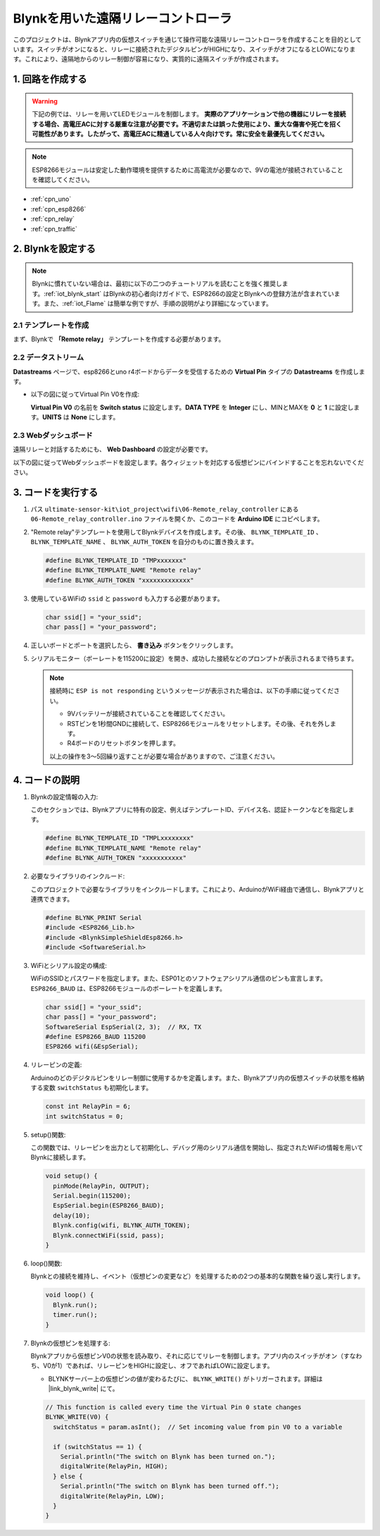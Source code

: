 .. _iot_Remote_relay_controller:

Blynkを用いた遠隔リレーコントローラ
====================================

.. raw:: html

   <video loop autoplay muted style = "max-width:100%">
      <source src="../_static/video/iot/06-iot_Remote_relay_controller.mp4"  type="video/mp4">
      お使いのブラウザはビデオタグをサポートしていません。
   </video>

このプロジェクトは、Blynkアプリ内の仮想スイッチを通じて操作可能な遠隔リレーコントローラを作成することを目的としています。スイッチがオンになると、リレーに接続されたデジタルピンがHIGHになり、スイッチがオフになるとLOWになります。これにより、遠隔地からのリレー制御が容易になり、実質的に遠隔スイッチが作成されます。

1. 回路を作成する
-----------------------------

.. warning ::
    下記の例では、リレーを用いてLEDモジュールを制御します。
    **実際のアプリケーションで他の機器にリレーを接続する場合、高電圧ACに対する厳重な注意が必要です。不適切または誤った使用により、重大な傷害や死亡を招く可能性があります。したがって、高電圧ACに精通している人々向けです。常に安全を最優先してください。**

.. note::

    ESP8266モジュールは安定した動作環境を提供するために高電流が必要なので、9Vの電池が接続されていることを確認してください。


.. image:: img/06-Wiring_Remote_relay_controller.png
    :width: 100%

* :ref:`cpn_uno`
* :ref:`cpn_esp8266`
* :ref:`cpn_relay`
* :ref:`cpn_traffic`

2. Blynkを設定する
-----------------------------

.. note::
    Blynkに慣れていない場合は、最初に以下の二つのチュートリアルを読むことを強く推奨します。:ref:`iot_blynk_start` はBlynkの初心者向けガイドで、ESP8266の設定とBlynkへの登録方法が含まれています。また、:ref:`iot_Flame` は簡単な例ですが、手順の説明がより詳細になっています。

**2.1 テンプレートを作成**
^^^^^^^^^^^^^^^^^^^^^^^^^^^^^

まず、Blynkで **「Remote relay」** テンプレートを作成する必要があります。

**2.2 データストリーム**
^^^^^^^^^^^^^^^^^^^^^^^^^^^^^

**Datastreams** ページで、esp8266とuno r4ボードからデータを受信するための **Virtual Pin** タイプの **Datastreams** を作成します。

* 以下の図に従ってVirtual Pin V0を作成:
   
  **Virtual Pin V0** の名前を **Switch status** に設定します。**DATA TYPE** を **Integer** にし、MINとMAXを **0** と **1** に設定します。**UNITS** は **None** にします。

  .. image:: img/new/06-datastream_1_shadow.png
      :width: 90%

.. raw:: html
    
    <br/> 

**2.3 Webダッシュボード**
^^^^^^^^^^^^^^^^^^^^^^^^^^^^^

遠隔リレーと対話するためにも、 **Web Dashboard** の設定が必要です。

以下の図に従ってWebダッシュボードを設定します。各ウィジェットを対応する仮想ピンにバインドすることを忘れないでください。

.. image:: img/new/06-web_dashboard_1_shadow.png
    :width: 65%
    :align: center

.. raw:: html
    
    <br/>  


3. コードを実行する
-----------------------------

#. パス ``ultimate-sensor-kit\iot_project\wifi\06-Remote_relay_controller`` にある ``06-Remote_relay_controller.ino`` ファイルを開くか、このコードを **Arduino IDE** にコピペします。

   .. raw:: html
       
       <iframe src=https://create.arduino.cc/editor/sunfounder01/33324acd-40b6-470f-99f4-d86f4d0fb2f8/preview?embed style="height:510px;width:100%;margin:10px 0" frameborder=0></iframe>

#. "Remote relay"テンプレートを使用してBlynkデバイスを作成します。その後、 ``BLYNK_TEMPLATE_ID`` 、 ``BLYNK_TEMPLATE_NAME`` 、 ``BLYNK_AUTH_TOKEN`` を自分のものに置き換えます。

   .. code-block:: arduino
    
      #define BLYNK_TEMPLATE_ID "TMPxxxxxxx"
      #define BLYNK_TEMPLATE_NAME "Remote relay"
      #define BLYNK_AUTH_TOKEN "xxxxxxxxxxxxx"

#. 使用しているWiFiの ``ssid`` と ``password`` も入力する必要があります。

   .. code-block:: arduino

    char ssid[] = "your_ssid";
    char pass[] = "your_password";

#. 正しいボードとポートを選択したら、 **書き込み** ボタンをクリックします。

#. シリアルモニター（ボーレートを115200に設定）を開き、成功した接続などのプロンプトが表示されるまで待ちます。

   .. image:: img/new/02-ready_1_shadow.png
    :width: 90%
    :align: center

   .. note::

       接続時に ``ESP is not responding`` というメッセージが表示された場合は、以下の手順に従ってください。

       * 9Vバッテリーが接続されていることを確認してください。
       * RSTピンを1秒間GNDに接続して、ESP8266モジュールをリセットします。その後、それを外します。
       * R4ボードのリセットボタンを押します。

       以上の操作を3～5回繰り返すことが必要な場合がありますので、ご注意ください。




4. コードの説明
-----------------------------

1. Blynkの設定情報の入力:

   このセクションでは、Blynkアプリに特有の設定、例えばテンプレートID、デバイス名、認証トークンなどを指定します。

   .. code-block:: arduino

      #define BLYNK_TEMPLATE_ID "TMPLxxxxxxxx"
      #define BLYNK_TEMPLATE_NAME "Remote relay"
      #define BLYNK_AUTH_TOKEN "xxxxxxxxxxx"

2. 必要なライブラリのインクルード:

   このプロジェクトで必要なライブラリをインクルードします。これにより、ArduinoがWiFi経由で通信し、Blynkアプリと連携できます。

   .. code-block:: arduino

      #define BLYNK_PRINT Serial
      #include <ESP8266_Lib.h>
      #include <BlynkSimpleShieldEsp8266.h>
      #include <SoftwareSerial.h>

3. WiFiとシリアル設定の構成:

   WiFiのSSIDとパスワードを指定します。また、ESP01とのソフトウェアシリアル通信のピンも宣言します。 ``ESP8266_BAUD`` は、ESP8266モジュールのボーレートを定義します。

   .. code-block:: arduino

      char ssid[] = "your_ssid";
      char pass[] = "your_password";
      SoftwareSerial EspSerial(2, 3);  // RX, TX
      #define ESP8266_BAUD 115200
      ESP8266 wifi(&EspSerial);

4. リレーピンの定義:

   Arduinoのどのデジタルピンをリレー制御に使用するかを定義します。また、Blynkアプリ内の仮想スイッチの状態を格納する変数 ``switchStatus`` も初期化します。

   .. code-block:: arduino

      const int RelayPin = 6;
      int switchStatus = 0;

5. setup()関数:

   この関数では、リレーピンを出力として初期化し、デバッグ用のシリアル通信を開始し、指定されたWiFiの情報を用いてBlynkに接続します。

   .. code-block:: arduino

      void setup() {
        pinMode(RelayPin, OUTPUT);
        Serial.begin(115200);
        EspSerial.begin(ESP8266_BAUD);
        delay(10);
        Blynk.config(wifi, BLYNK_AUTH_TOKEN);
        Blynk.connectWiFi(ssid, pass);
      }

6. loop()関数:

   Blynkとの接続を維持し、イベント（仮想ピンの変更など）を処理するための2つの基本的な関数を繰り返し実行します。

   .. code-block:: arduino

      void loop() {
        Blynk.run();
        timer.run();
      }

7. Blynkの仮想ピンを処理する:

   Blynkアプリから仮想ピンV0の状態を読み取り、それに応じてリレーを制御します。アプリ内のスイッチがオン（すなわち、V0が1）であれば、リレーピンをHIGHに設定し、オフであればLOWに設定します。

   - BLYNKサーバー上の仮想ピンの値が変わるたびに、 ``BLYNK_WRITE()`` がトリガーされます。詳細は |link_blynk_write| にて。

   .. raw:: html
    
    <br/> 
   
   .. code-block:: arduino

      // This function is called every time the Virtual Pin 0 state changes
      BLYNK_WRITE(V0) {
        switchStatus = param.asInt();  // Set incoming value from pin V0 to a variable
      
        if (switchStatus == 1) {
          Serial.println("The switch on Blynk has been turned on.");
          digitalWrite(RelayPin, HIGH);
        } else {
          Serial.println("The switch on Blynk has been turned off.");
          digitalWrite(RelayPin, LOW);
        }
      }

